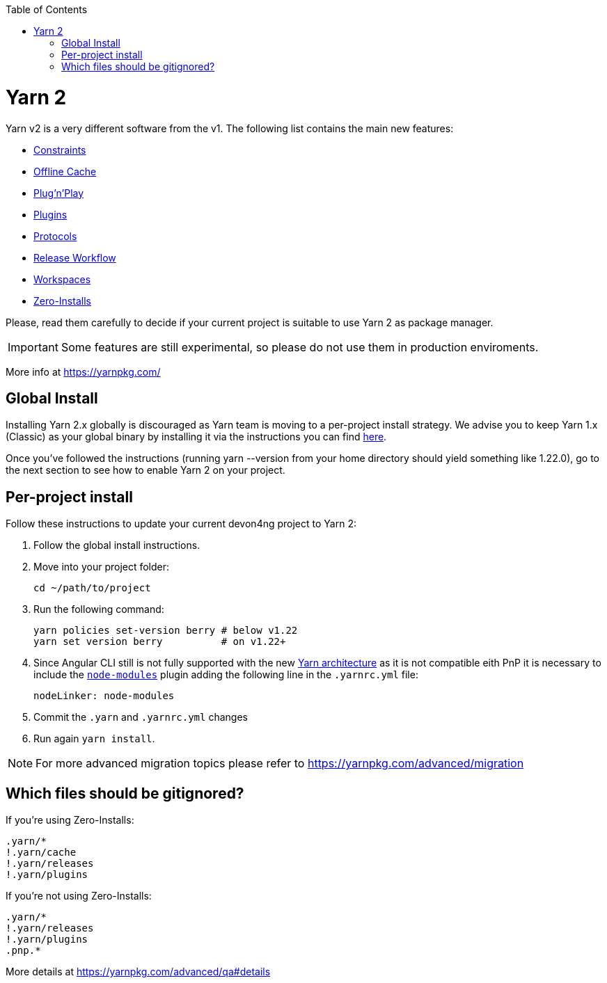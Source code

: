 :toc: macro

ifdef::env-github[]
:tip-caption: :bulb:
:note-caption: :information_source:
:important-caption: :heavy_exclamation_mark:
:caution-caption: :fire:
:warning-caption: :warning:
endif::[]

toc::[]
:idprefix:
:idseparator: -
:reproducible:
:source-highlighter: rouge
:listing-caption: Listing

= Yarn 2

Yarn v2 is a very different software from the v1. The following list contains the main new features:

- https://yarnpkg.com/features/constraints[Constraints]
- https://yarnpkg.com/features/offline-cache[Offline Cache]
- https://yarnpkg.com/features/pnp[Plug'n'Play]
- https://yarnpkg.com/features/plugins[Plugins]
- https://yarnpkg.com/features/protocols[Protocols]
- https://yarnpkg.com/features/release-workflow[Release Workflow]
- https://yarnpkg.com/features/workspaces[Workspaces]
- https://yarnpkg.com/features/zero-installs[Zero-Installs]

Please, read them carefully to decide if your current project is suitable to use Yarn 2 as package manager.

IMPORTANT: Some features are still experimental, so please do not use them in production enviroments.

More info at https://yarnpkg.com/ 

== Global Install

Installing Yarn 2.x globally is discouraged as Yarn team is moving to a per-project install strategy. We advise you to keep Yarn 1.x (Classic) as your global binary by installing it via the instructions you can find https://classic.yarnpkg.com/en/docs/install[here].

Once you've followed the instructions (running yarn --version from your home directory should yield something like 1.22.0), go to the next section to see how to enable Yarn 2 on your project.

== Per-project install

Follow these instructions to update your current devon4ng project to Yarn 2: 

. Follow the global install instructions.
. Move into your project folder:
+
[source,bash]
----
cd ~/path/to/project
----

. Run the following command:
+
[source,bash]
----
yarn policies set-version berry # below v1.22
yarn set version berry          # on v1.22+
----

. Since Angular CLI still is not fully supported with the new https://yarnpkg.com/advanced/architecture[Yarn architecture] as it is not compatible eith PnP it is necessary to include the https://github.com/yarnpkg/berry/tree/master/packages/plugin-node-modules[`node-modules`] plugin adding the following line in the `.yarnrc.yml` file:
+
[source,yml]
----
nodeLinker: node-modules
----
. Commit the `.yarn` and `.yarnrc.yml` changes
. Run again `yarn install`.

NOTE: For more advanced migration topics please refer to https://yarnpkg.com/advanced/migration 

== Which files should be gitignored?
If you're using Zero-Installs:

[source, gitignore]
----
.yarn/*
!.yarn/cache
!.yarn/releases
!.yarn/plugins
----

If you're not using Zero-Installs:

[source, gitignore]
----
.yarn/*
!.yarn/releases
!.yarn/plugins
.pnp.*
----

More details at https://yarnpkg.com/advanced/qa#details